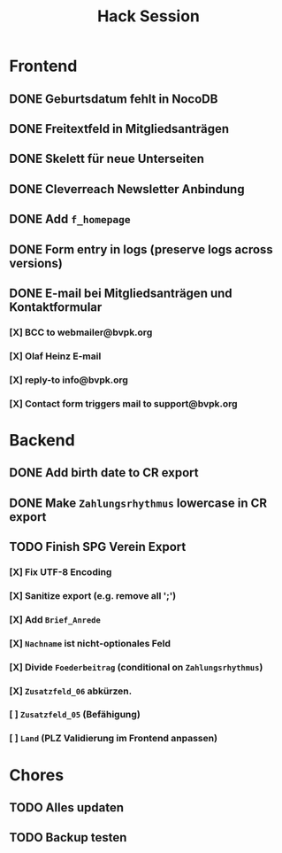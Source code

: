 #+TITLE: Hack Session

* Frontend
** DONE Geburtsdatum fehlt in NocoDB
** DONE Freitextfeld in Mitgliedsanträgen
** DONE Skelett für neue Unterseiten
** DONE Cleverreach Newsletter Anbindung
** DONE Add =f_homepage=
** DONE Form entry in logs (preserve logs across versions)
** DONE E-mail bei Mitgliedsanträgen und Kontaktformular
*** [X] BCC to webmailer@bvpk.org
*** [X] Olaf Heinz E-mail
*** [X] reply-to info@bvpk.org
*** [X] Contact form triggers mail to support@bvpk.org


* Backend
** DONE Add birth date to CR export
** DONE Make =Zahlungsrhythmus= lowercase in CR export
** TODO Finish SPG Verein Export
*** [X] Fix UTF-8 Encoding
*** [X] Sanitize export (e.g. remove all ';')
*** [X] Add =Brief_Anrede=
*** [X] =Nachname= ist nicht-optionales Feld
*** [X] Divide =Foederbeitrag= (conditional on =Zahlungsrhythmus=)
*** [X] =Zusatzfeld_06= abkürzen.
*** [ ] =Zusatzfeld_05= (Befähigung)
*** [ ] =Land= (PLZ Validierung im Frontend anpassen)
* Chores
** TODO Alles updaten
** TODO Backup testen
